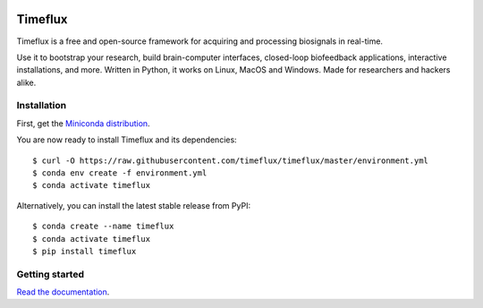 |Build| |PyPI| |Contributor Covenant|

|Logo|

Timeflux
========

Timeflux is a free and open-source framework for acquiring and processing biosignals in real-time.

Use it to bootstrap your research, build brain-computer interfaces,
closed-loop biofeedback applications, interactive installations, and
more. Written in Python, it works on Linux, MacOS and Windows. Made for
researchers and hackers alike.

Installation
------------

First, get the `Miniconda
distribution <https://docs.conda.io/en/latest/miniconda.html>`__.

You are now ready to install Timeflux and its dependencies:

::

    $ curl -O https://raw.githubusercontent.com/timeflux/timeflux/master/environment.yml
    $ conda env create -f environment.yml
    $ conda activate timeflux

Alternatively, you can install the latest stable release from PyPI:

::

    $ conda create --name timeflux
    $ conda activate timeflux
    $ pip install timeflux

Getting started
---------------

`Read the documentation <https://doc.timeflux.io>`__.

.. |Build| image:: https://github.com/timeflux/timeflux/workflows/build/badge.svg
.. |PyPI| image:: https://badge.fury.io/py/timeflux.svg
.. |Contributor Covenant| image:: https://img.shields.io/badge/Contributor%20Covenant-v2.0%20adopted-ff69b4.svg
.. |Logo| image:: https://avatars3.githubusercontent.com/u/44117793?v=4&s=100